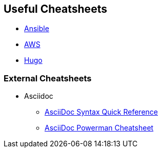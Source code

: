 == Useful Cheatsheets
[[TOP]]

* link:ansible.adoc[Ansible]
* link:aws.adoc[AWS]
* link:hugo.adoc[Hugo]


=== External Cheatsheets


* Asciidoc
** https://asciidoctor.org/docs/asciidoc-syntax-quick-reference/[AsciiDoc Syntax Quick Reference]
** https://powerman.name/doc/asciidoc[AsciiDoc Powerman Cheatsheet]
